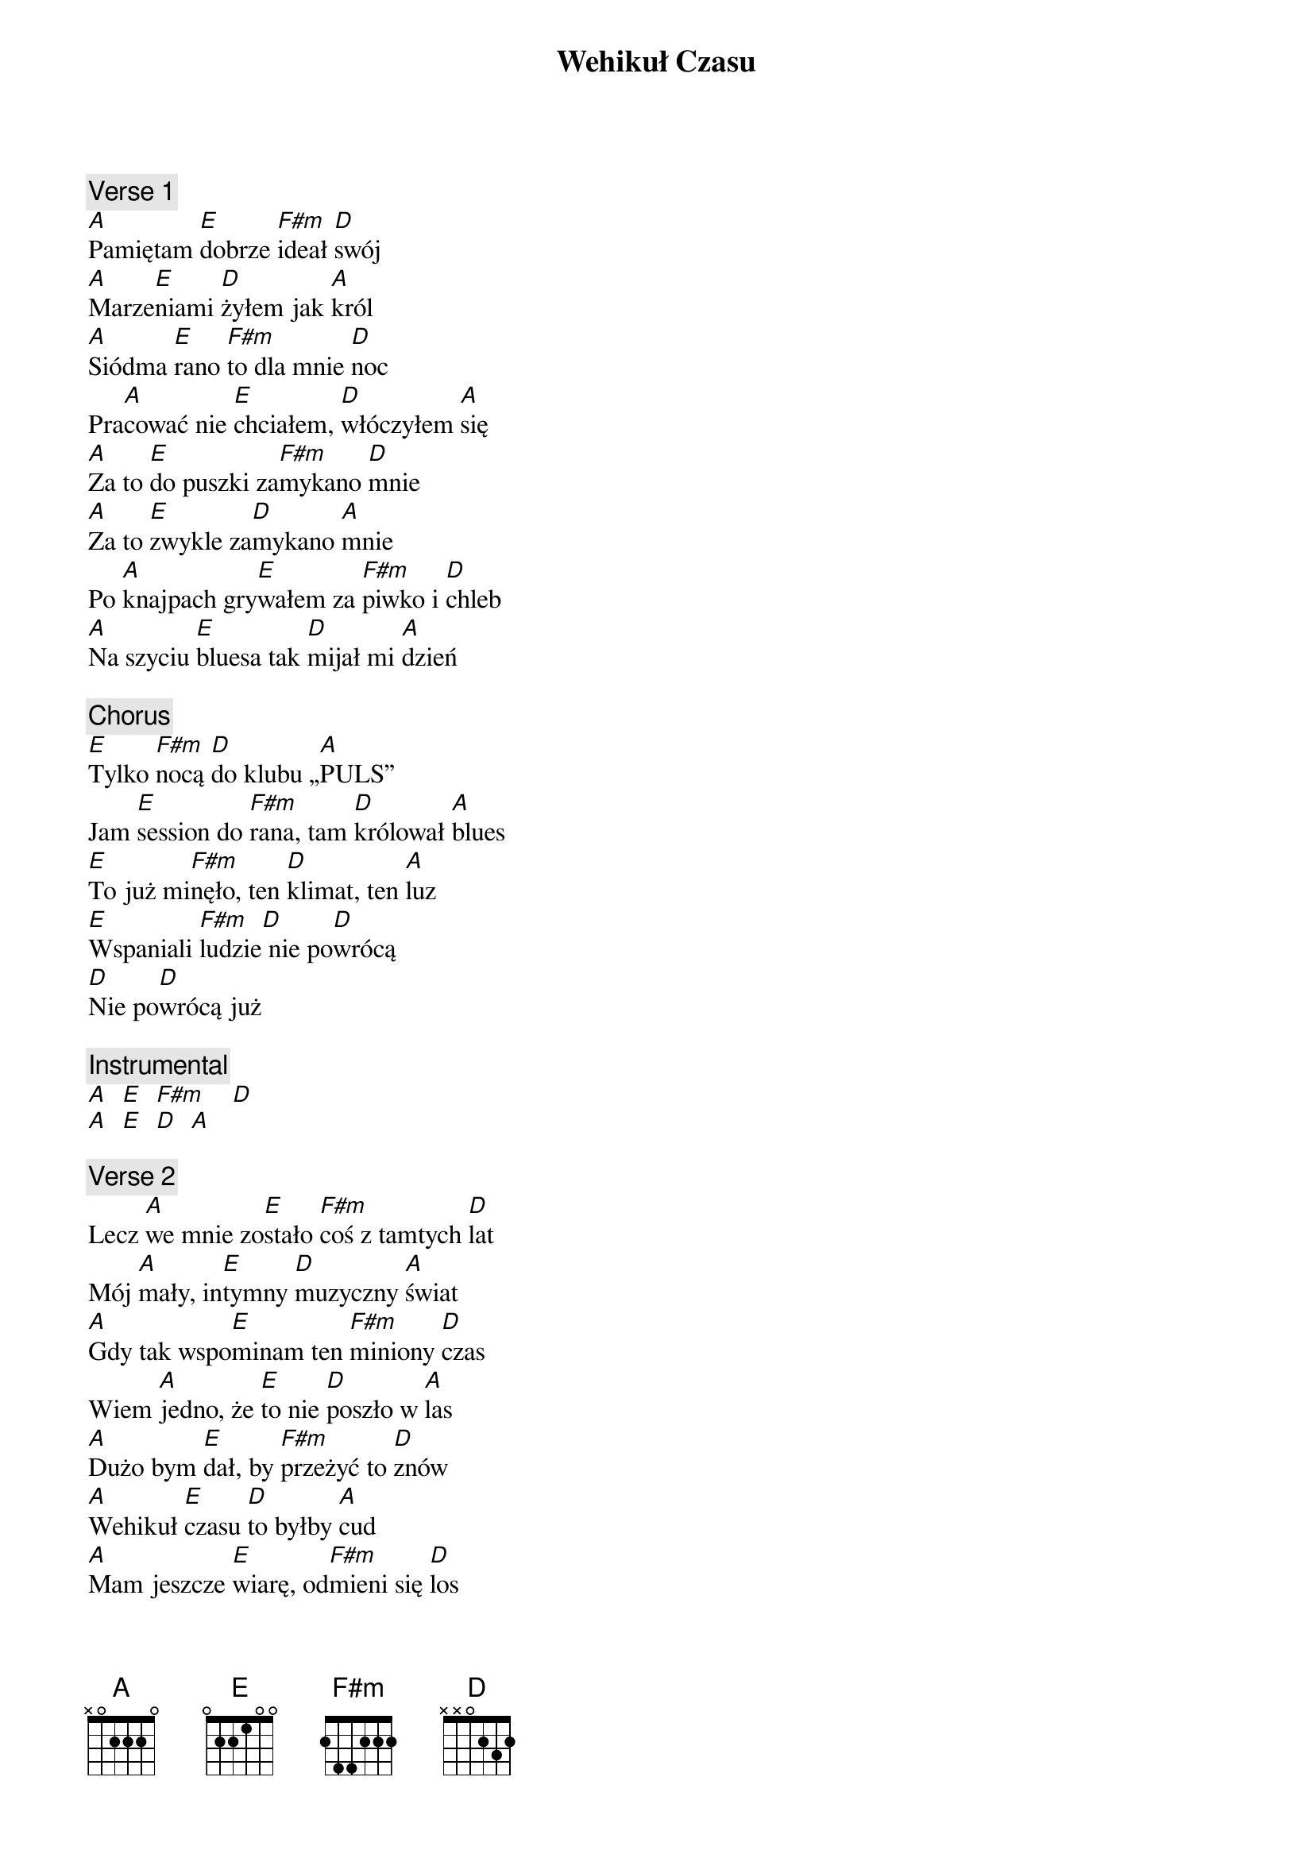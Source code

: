 {title: Wehikuł Czasu}
{artist: Dżem}
{key: A}

{c: Verse 1}
[A]Pamiętam [E]dobrze [F#m]ideał [D]swój
[A]Marze[E]niami [D]żyłem jak [A]król
[A]Siódma [E]rano [F#m]to dla mnie [D]noc
Pra[A]cować nie [E]chciałem, [D]włóczyłem [A]się
[A]Za to [E]do puszki za[F#m]mykano [D]mnie
[A]Za to [E]zwykle za[D]mykano [A]mnie
Po [A]knajpach gry[E]wałem za [F#m]piwko i [D]chleb
[A]Na szyciu [E]bluesa tak [D]mijał mi [A]dzień

{c: Chorus}
[E]Tylko [F#m]nocą [D]do klubu „[A]PULS”
Jam [E]session do [F#m]rana, tam [D]królował [A]blues
[E]To już mi[F#m]nęło, ten [D]klimat, ten [A]luz
[E]Wspaniali [F#m]ludzie[D] nie po[D]wrócą
[D]Nie po[D]wrócą już

{c: Instrumental}
[A]  [E]  [F#m]    [D]
[A]  [E]  [D]  [A]

{c: Verse 2}
Lecz [A]we mnie zo[E]stało [F#m]coś z tamtych [D]lat
Mój [A]mały, in[E]tymny [D]muzyczny [A]świat
[A]Gdy tak wspo[E]minam ten [F#m]miniony [D]czas
Wiem [A]jedno, że [E]to nie [D]poszło w [A]las
[A]Dużo bym [E]dał, by [F#m]przeżyć to [D]znów
[A]Wehikuł [E]czasu [D]to byłby [A]cud
[A]Mam jeszcze [E]wiarę, od[F#m]mieni się [D]los
Znów [A]kwiatek do [E]lufy [D]wetknie mi [A]ktoś

{c: Chorus}
[E]Tylko [F#m]nocą [D]do klubu „[A]PULS”
Jam [E]session do [F#m]rana, tam [D]królował [A]blues
[E]To już mi[F#m]nęło, te [D]czasy, ten [A]luz
[E]Wspaniali [F#m]ludzie[D] nie po[D]wrócą
[D]Nie po[D]wrócą już

{c: Outro}
[A]  [E]  [F#m]    [D]
[A](x[E]2)[D]  [A]
